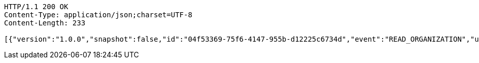[source,http,options="nowrap"]
----
HTTP/1.1 200 OK
Content-Type: application/json;charset=UTF-8
Content-Length: 233

[{"version":"1.0.0","snapshot":false,"id":"04f53369-75f6-4147-955b-d12225c6734d","event":"READ_ORGANIZATION","updated":1,"data":{"name":"my-org","picture":"","members":[{"id":"cc559674-42e6-4200-ac19-69949fab701c","role":"ADMIN"}]}}]
----